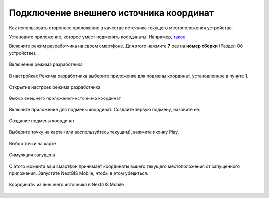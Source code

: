 .. _ngmobile_mock_location:

Подключение внешнего источника координат
=============================================

Как использовать стороннее приложение в качестве источника текущего местоположения устройства.

Установите приложение, которое умеет подменять координаты. Например, `такое <https://lockito-app.com/>`_.

Включите режим разработчика на своем смартфоне.
Для этого нажмите **7** раз на **номер сборки** (Раздел Об устройстве).

.. figure:: _static/ngm_enter_developer_mode_en.png
   :name: ngm_enter_developer_mode_pic
   :align: center
   :width: 6cm
   
   Включение режима разработчика

В настройках Режима разработчика выберите приложение для подмены координат, установленное в пункте 1.


.. figure:: _static/ngm_developer_options_en.png
   :name: ngm_developer_options_pic
   :align: center
   :width: 6cm
   
   Открытие настроек режима разработчика

.. figure:: _static/ngm_select_mock_location_app_en.png
   :name: ngm_select_mock_location_app_pic
   :align: center
   :width: 6cm
   
   Выбор внешнего приложения-источника координат


Включите приложение для подмены координат.
Создайте первую подмену, назовите ее.

.. figure:: _static/ngm_new_simulation_en.png
   :name: ngm_new_simulation_pic
   :align: center
   :width: 6cm
   
   Создание подмены координат



Выберите точку на карте (или воспользуйтесь текущим), нажмите иконку Play.

.. figure:: _static/ngm_select_point_play_en.png
   :name: ngm_select_point_play_pic
   :align: center
   :width: 6cm
   
   Выбор точки на карте

.. figure:: _static/ngm_in_progress_en.png
   :name: ngm_in_progress_pic
   :align: center
   :width: 6cm
   
   Симуляция запущена

С этого момента ваш смартфон принимает координаты вашего текущего местоположения от запущенного приложения. Запустите NextGIS Mobile, чтобы в этом убедиться.

.. figure:: _static/ngm_simulated_location_en.png
   :name: ngm_simulated_location_pic
   :align: center
   :width: 6cm
   
   Координаты из внешнего источника в NextGIS Mobile
